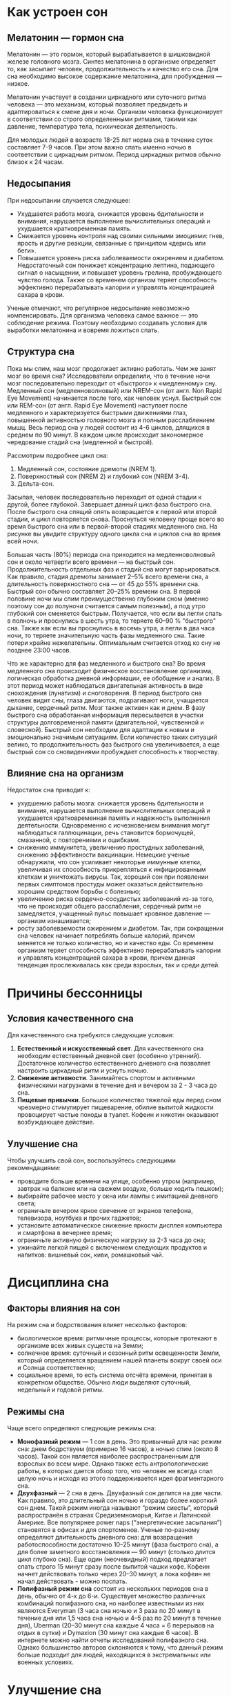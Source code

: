 * Как устроен сон
** Мелатонин — гормон сна
Мелатонин — это гормон, который вырабатывается в шишковидной железе головного мозга. Синтез мелатонина в организме определяет то, как засыпает человек, продолжительность и качество его сна. Для сна необходимо высокое содержание мелатонина, для пробуждения — низкое.

Мелатонин участвует в создании циркадного или суточного ритма человека — это механизм, который позволяет предвидеть и адаптироваться к смене дня и ночи. Организм человека функционирует в соответствии со строго определенными ритмами, такими как давление, температура тела, психическая деятельность.

Для молодых людей в возрасте 18-25 лет норма сна в течение суток составляет 7-9 часов. При этом важно спать именно ночью в соответствии с циркадным ритмом. Период циркадных ритмов обычно близок к 24 часам.

** Недосыпания
При недосыпании случается следующее:
- Ухудшается работа мозга, снижается уровень бдительности и внимания, нарушается выполнение вычислительных операций и ухудшается кратковременная память.
- Снижается уровень контроля над своими сильными эмоциями: гнев, ярость и другие реакции, связанные с принципом «дерись или беги».
- Повышается уровень риска заболеваемости ожирением и диабетом. Недостаточный сон понижает концентрацию лептина, подающего сигнал о насыщении, и повышает уровень грелина, пробуждающего чувство голода. Также со временем организм теряет способность эффективно перерабатывать калории и управлять концентрацией сахара в крови.

Ученые отмечают, что регулярное недосыпание невозможно компенсировать. Для организма человека самое важное — это соблюдение режима. Поэтому необходимо создавать условия для выработки мелатонина и вовремя ложиться спать.

** Структура сна
Пока мы спим, наш мозг продолжает активно работать. Чем же занят мозг во время сна? Исследователи определили, что в течение ночи мозг последовательно переходит от «быстрого» к «медленному» сну. Медленный сон (медленноволновый) или NREM-сон (от англ. Non Rapid Eye Movement) начинается после того, как человек уснул. Быстрый сон или REM-сон (от англ. Rapid Eye Movement) наступает после медленного и характеризуется быстрыми движениями глаз, повышенной активностью головного мозга и полным расслаблением мышц.
Весь период сна у людей состоит из 4-6 циклов, длящихся в среднем по 90 минут. В каждом цикле происходит закономерное чередование стадий сна (медленной и быстрой).

Рассмотрим подробнее цикл сна:
1. Медленный сон, состояние дремоты (NREM 1).
2. Поверхностный сон (NREM 2) и глубокий сон (NREM 3-4).
3. Дельта-сон.

Засыпая, человек последовательно переходит от одной стадии к другой, более глубокой. Завершает данный цикл фаза быстрого сна. После быстрого сна спящий опять возвращается к первой или второй стадии, и цикл повторяется снова. Проснуться человеку проще всего во время быстрого сна или в первой-второй стадиях медленного сна. На рисунке вы увидите структуру одного цикла сна и циклов сна во время всей ночи.

[[./images/sleep-phases.png]]

Большая часть (80%) периода сна приходится на медленноволновый сон и около четверти всего времени — на быстрый сон. Продолжительность отдельных фаз и стадий сна могут варьироваться. Как правило, стадия дремоты занимает 2–5% всего времени сна, а длительность поверхностного сна — от 45 до 55% времени сна. Быстрый сон обычно составляет 20–25% времени сна. В первой половине ночи мы спим преимущественно глубоким сном (именно поэтому сон до полуночи считается самым полезным), а под утро глубокий сон сменяется быстрым. Получается, что если вы легли спать в полночь и проснулись в шесть утра, то теряете 60–90 % "быстрого" сна. Также как если вы проснулись в восемь утра, а легли в два часа ночи, то теряете значительную часть фазы медленного сна. Такие потери крайне нежелательны. Оптимальным считается отход ко сну не позднее 23:00 часов.

Что же характерно для фаз медленного и быстрого сна? Во время медленного сна происходит физическое восстановление организма, логическая обработка дневной информации, ее обобщение и анализ. В этот период может наблюдаться двигательная активность в виде снохождения (лунатизм) и сноговорения. В период быстрого сна человек видит сны, глаза двигаются, подрагивают ноги, учащается дыхание, сердечный ритм. Мозг также активен как и днем. В фазу быстрого сна обработанная информация пересылается в участки структуры долговременной памяти (двигательной, чувственной и словесной). Быстрый сон необходим для адаптации к новым и эмоционально значимым ситуациям. Если количество таких ситуаций велико, то продолжительность фаз быстрого сна увеличивается, а еще быстрый сон со сновидениями пробуждает способность к творчеству.

** Влияние сна на организм
Недостаток сна приводит к:
- ухудшению работы мозга: снижается уровень бдительности и внимания, нарушается выполнение вычислительных операций и ухудшается кратковременная память и надежность выполнения деятельности. Одновременно с исчезновением внимания могут наблюдаться галлюцинации, речь становится бормочущей, смазанной, с повторениями и ошибками.
- снижению иммунитета, увеличению простудных заболеваний, снижению эффективности вакцинации. Немецкие ученые обнаружили, что сон усиливает некоторые иммунные клетки, увеличивая их способность прикрепляться к инфицированным клеткам и уничтожать вирусы. Так, хороший сон при появлении первых симптомов простуды может оказаться действительно хорошим средством борьбы с болезнью;
- увеличению риска сердечно-сосудистых заболеваний из-за того, что не происходит общего расслабления, сердечный ритм не замедляется, учащенный пульс повышает кровяное давление — организм изнашивается;
- росту заболеваемости ожирением и диабетом. Так, при сокращении сна человек начинает потреблять больше калорий, причем меняется не только количество, но и качество еды. Со временем организм теряет способность эффективно перерабатывать калории и управлять концентрацией сахара в крови, причем данная тенденция прослеживалась как среди взрослых, так и среди детей.

* Причины бессонницы
** Условия качественного сна
Для качественного сна требуются следующие условия:
1. *Естественный и искусственный свет*. Для качественного сна необходим естественный дневной свет (особенно утренний). Достаточное количество естественного дневного сна позволяет настроить циркадный ритм и уснуть ночью.
2. *Снижение активности*. Занимайтесь спортом и активными физическими нагрузками в течение дня и вечером за 2 - 3 часа до сна.
3. *Пищевые привычки*. Большое количество тяжелой еды перед сном чрезмерно стимулирует пищеварение, обилие выпитой жидкости провоцирует частые походы в туалет. Кофеин и никотин оказывают возбуждающее действие.

** Улучшение сна
Чтобы улучшить свой сон, воспользуйтесь следующими рекомендациями:
- проводите больше времени на улице, особенно утром (например, завтрак на балконе или на свежем воздухе, больше ходить пешком);
- выбирайте рабочее место у окна или лампы с имитацией дневного света;
- ограничьте вечером яркое свечение от экранов телефона, телевизора, ноутбука и прочих гаджетов;
- установите автоматическое снижение яркости дисплея компьютера и смартфона в вечернее время;
- ограничьте активную физическую нагрузку за 2-3 часа до сна;
- ужинайте легкой пищей с включением следующих продуктов и напитков: вишневый сок, киви, ромашковый чай.

* Дисциплина сна
** Факторы влияния на сон
На режим сна и бодрствования влияет несколько факторов:
- биологическое время: ритмичные процессы, которые протекают в организме всех живых существ на Земли;
- солнечное время: суточный и сезонный ритм освещенности Земли, который определяется вращением нашей планеты вокруг своей оси и Солнца соответственно;
- социальное время, то есть система отсчёта времени, принятая в конкретном обществе. Обычно люди выделяют суточный, недельный и годовой ритмы.

** Режимы сна
Чаще всего определяют следующие режимы сна:
- *Монофазный режим* — 1 сон в день. Это привычный для нас режим сна: днем бодрствуем (примерно 16 часов), а ночью спим (около 8 часов). Такой сон является наиболее распространенным для взрослых во всем мире. Однако также есть антропологические работы, в которых дается обзор того, что человек не всегда спал целую ночь и исходя из этого поддерживается идея фрагментарного сна.
- *Двухфазный* — 2 сна в день. Двухфазный сон делится на две части. Как правило, это длительный сон ночью и гораздо более короткий сон днем. Такой режим иногда называют “режим сиесты”, который распространён в странах Средиземноморья, Китае и Латинской Америке. Все популярнее power naps (“энергетические засыпания”) становятся в офисах и для спортсменов. Ученые по-разному определяют длительность дневного сна: для возвращения работоспособности достаточно 10–25 минут (фаза быстрого сна), а для более заметного восстановления — 90 минут (столько длится цикл глубоко сна). Еще один (неочевидный) подход предлагает спать строго 15 минут сразу после выпитой чашки кофе. Кофеин начнет действовать только через 20–30 минут, а пока кофеин не начал действовать - можно поспать.
- *Полифазный режим сна* состоит из нескольких периодов сна в день, обычно от 4-х до 6-и. Существует множество различных комбинаций полифазного сна, но наиболее известными из них являются Everyman (3 часа сна ночью и 3 раза по 20 минут в течение дня или 1,5 часа сна ночью и 4–5 раз по 20 минут в течение дня), Uberman (20–30 минут сна каждые 4 часа = 6 перерывов на отдых в сутки) и Dymaxion (30 минут сна каждые 6 часов). В интернете можно найти отчеты исследований полифазного сна. Однако большинство авторов склоняются к тому, что данный режим больше подходит для людей, находящихся в экстремальных или военных условиях.

* Улучшение сна
** Шаги по улучшению сна
Чтобы улучшить свой сон, следует:
1. определите во сколько вам нужно проснуться, чтобы вовремя прийти на учебу или работу, и затем вычтите необходимое время сна;
2. соблюдайте ритуалы перед сном. Они помогут подготовиться ко сну. Ритуал поддерживает привычный образ жизни, снимает возможное напряжение, создает ощущение спокойствия и упорядоченности;
3. старайтесь расслабляться перед сном. Примите горячую ванну, послушайте спокойную музыку, попробуйте техники расслабления и медитации;
4. используйте специальные приложения для будильника. Есть приложения, которые учитывают фазу вашего сна и включаются, когда вы переходите в быструю фазу сна.

Для того, чтобы изменить свой режим сна, применяйте практику малых дел. Это незначительные корректировки в образе жизни, которые постепенно будут менять ваши привычки. Для того, чтобы сформировать полезные привычки помогает ведение дневника. Это работает и в случае со сном. Лабораторная работа в этом модуле как раз предполагает ведение индивидуального дневника для исследования текущего режима сна.

** Борьба с бессонницей
Если вы не можете уснуть, попробуйте следующее:
1. Успокоиться и сконцентрироваться на «здесь и сейчас». Попробуйте подышать – эффективнее всего это работает, когда мы одновременно дышим и считаем. При этом надо следить, чтобы выдох длился дольше, чем вдох, а между ними можно сделать паузу. Например, вы можете вдыхать на три счета, потом пауза, выдох на пять тактов, пауза. Также вы можете использовать принцип парадоксальности. Вместо того, чтобы мучиться и пытаться уснуть — попробуйте понаблюдать за своим бессонным состоянием и принять его, используя технику осознанности.
2. Записать то, что беспокоит. Вы можете положить лист бумаги и карандаш на ночной столик, чтобы иметь возможность записывать ночью свои мысли, «освобождаясь» от них, не переживая, что забудете хорошую идею за ночь.
3. Открыть окно или балкон, чтобы проветрить помещение. При температуре 15-20 градусов Цельсия сон лучше. Поддерживайте в спальне полную темноту и тишину. Уделите внимание созданию обстановки полной темноты в спальне – отключите гаджеты (а лучше вообще их не приносите в спальню) и ночники. Используйте занавески блэкаут или, если не удается полностью устранить свет в помещении, наденьте на глаза маску для сна. Помните, только в полной темноте вырабатывается достаточное количество мелатонина, который защищает ДНК от повреждений и формирует устойчивый иммунитет. Также сделайте все возможное, чтобы обеспечить тишину в спальне. Если вы живете с веселыми соседями в общежитии, то запаситесь берушами или специальными наушниками с шумоподавлением, которые легки и удобны для сна.
4. Если вы чувствуете, что не можете уснуть, уже больше 20 минут ворочаетесь, то встаньте и займитесь спокойными, настраивающими на сон делами. Считать овечек, увы, бесполезно. Запомните, в постели – только спать! Не читать, не смотреть телевизор или серфить в интернете. У нашего организма должна быть сформирована надежная связь: кровать = сон.

